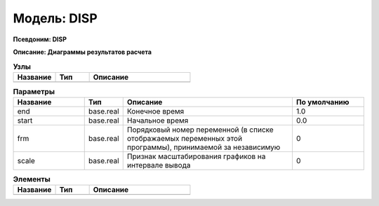 Модель: DISP
==================

**Псевдоним: DISP**

**Описание: Диаграммы результатов
расчета**


.. csv-table:: **Узлы**
   :header: "Название", "Тип", "Описание"
   :widths: 25, 20, 60

   ""


.. csv-table:: **Параметры**
   :header: "Название", "Тип", "Описание", "По умолчанию"
   :widths: 25 10 60 25

   "end", "base.real", "Конечное время", "1.0"
   "start", "base.real", "Начальное время", "0.0"
   "frm", "base.real", "Порядковый номер переменной (в списке отображаемых переменных этой программы), принимаемой за независимую", "0"
   "scale", "base.real", "Признак масштабирования графиков на интервале вывода", "0"


.. csv-table:: **Элементы**
   :header: "Название", "Тип", "Описание"
   :widths: 25, 20, 60

   ""
